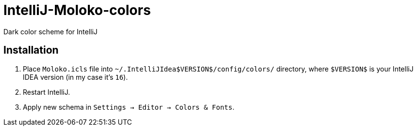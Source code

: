 = IntelliJ-Moloko-colors

Dark color scheme for IntelliJ

== Installation

1. Place `Moloko.icls` file into `~/.IntelliJIdea$VERSION$/config/colors/` directory, where `$VERSION$` is your IntelliJ IDEA version (in my case it's `16`).
2. Restart IntelliJ.
3. Apply new schema in `Settings → Editor → Colors & Fonts`.
